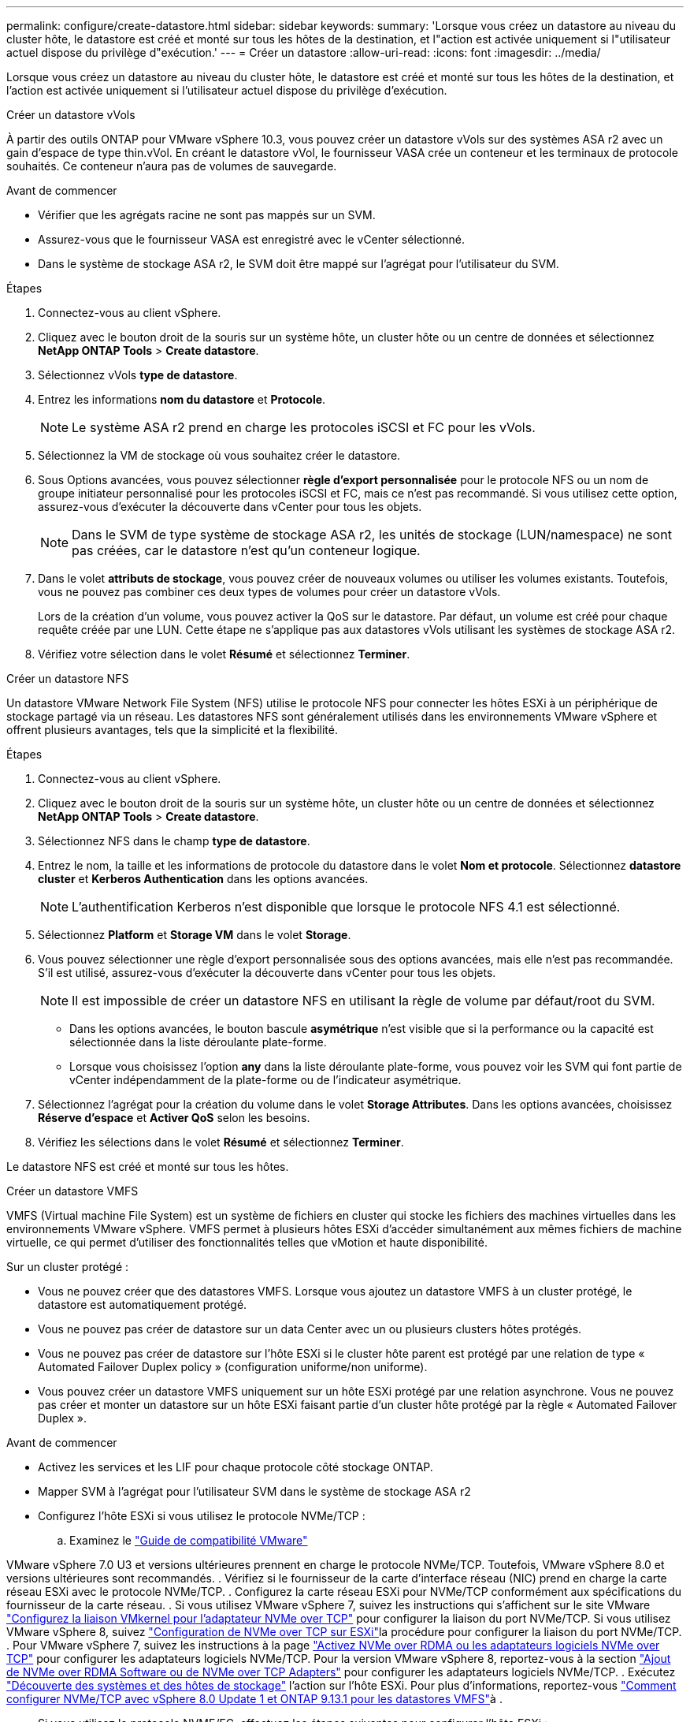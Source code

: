---
permalink: configure/create-datastore.html 
sidebar: sidebar 
keywords:  
summary: 'Lorsque vous créez un datastore au niveau du cluster hôte, le datastore est créé et monté sur tous les hôtes de la destination, et l"action est activée uniquement si l"utilisateur actuel dispose du privilège d"exécution.' 
---
= Créer un datastore
:allow-uri-read: 
:icons: font
:imagesdir: ../media/


[role="lead"]
Lorsque vous créez un datastore au niveau du cluster hôte, le datastore est créé et monté sur tous les hôtes de la destination, et l'action est activée uniquement si l'utilisateur actuel dispose du privilège d'exécution.

[role="tabbed-block"]
====
.Créer un datastore vVols
--
À partir des outils ONTAP pour VMware vSphere 10.3, vous pouvez créer un datastore vVols sur des systèmes ASA r2 avec un gain d'espace de type thin.vVol. En créant le datastore vVol, le fournisseur VASA crée un conteneur et les terminaux de protocole souhaités. Ce conteneur n'aura pas de volumes de sauvegarde.

.Avant de commencer
* Vérifier que les agrégats racine ne sont pas mappés sur un SVM.
* Assurez-vous que le fournisseur VASA est enregistré avec le vCenter sélectionné.
* Dans le système de stockage ASA r2, le SVM doit être mappé sur l'agrégat pour l'utilisateur du SVM.


.Étapes
. Connectez-vous au client vSphere.
. Cliquez avec le bouton droit de la souris sur un système hôte, un cluster hôte ou un centre de données et sélectionnez *NetApp ONTAP Tools* > *Create datastore*.
. Sélectionnez vVols *type de datastore*.
. Entrez les informations *nom du datastore* et *Protocole*.
+

NOTE: Le système ASA r2 prend en charge les protocoles iSCSI et FC pour les vVols.

. Sélectionnez la VM de stockage où vous souhaitez créer le datastore.
. Sous Options avancées, vous pouvez sélectionner *règle d'export personnalisée* pour le protocole NFS ou un nom de groupe initiateur personnalisé pour les protocoles iSCSI et FC, mais ce n'est pas recommandé. Si vous utilisez cette option, assurez-vous d'exécuter la découverte dans vCenter pour tous les objets.
+

NOTE: Dans le SVM de type système de stockage ASA r2, les unités de stockage (LUN/namespace) ne sont pas créées, car le datastore n'est qu'un conteneur logique.

. Dans le volet *attributs de stockage*, vous pouvez créer de nouveaux volumes ou utiliser les volumes existants. Toutefois, vous ne pouvez pas combiner ces deux types de volumes pour créer un datastore vVols.
+
Lors de la création d'un volume, vous pouvez activer la QoS sur le datastore. Par défaut, un volume est créé pour chaque requête créée par une LUN. Cette étape ne s'applique pas aux datastores vVols utilisant les systèmes de stockage ASA r2.

. Vérifiez votre sélection dans le volet *Résumé* et sélectionnez *Terminer*.


--
.Créer un datastore NFS
--
Un datastore VMware Network File System (NFS) utilise le protocole NFS pour connecter les hôtes ESXi à un périphérique de stockage partagé via un réseau. Les datastores NFS sont généralement utilisés dans les environnements VMware vSphere et offrent plusieurs avantages, tels que la simplicité et la flexibilité.

.Étapes
. Connectez-vous au client vSphere.
. Cliquez avec le bouton droit de la souris sur un système hôte, un cluster hôte ou un centre de données et sélectionnez *NetApp ONTAP Tools* > *Create datastore*.
. Sélectionnez NFS dans le champ *type de datastore*.
. Entrez le nom, la taille et les informations de protocole du datastore dans le volet *Nom et protocole*. Sélectionnez *datastore cluster* et *Kerberos Authentication* dans les options avancées.
+

NOTE: L'authentification Kerberos n'est disponible que lorsque le protocole NFS 4.1 est sélectionné.

. Sélectionnez *Platform* et *Storage VM* dans le volet *Storage*.
. Vous pouvez sélectionner une règle d'export personnalisée sous des options avancées, mais elle n'est pas recommandée. S'il est utilisé, assurez-vous d'exécuter la découverte dans vCenter pour tous les objets.
+

NOTE: Il est impossible de créer un datastore NFS en utilisant la règle de volume par défaut/root du SVM.

+
** Dans les options avancées, le bouton bascule *asymétrique* n'est visible que si la performance ou la capacité est sélectionnée dans la liste déroulante plate-forme.
** Lorsque vous choisissez l'option *any* dans la liste déroulante plate-forme, vous pouvez voir les SVM qui font partie de vCenter indépendamment de la plate-forme ou de l'indicateur asymétrique.


. Sélectionnez l'agrégat pour la création du volume dans le volet *Storage Attributes*. Dans les options avancées, choisissez *Réserve d'espace* et *Activer QoS* selon les besoins.
. Vérifiez les sélections dans le volet *Résumé* et sélectionnez *Terminer*.


Le datastore NFS est créé et monté sur tous les hôtes.

--
.Créer un datastore VMFS
--
VMFS (Virtual machine File System) est un système de fichiers en cluster qui stocke les fichiers des machines virtuelles dans les environnements VMware vSphere. VMFS permet à plusieurs hôtes ESXi d'accéder simultanément aux mêmes fichiers de machine virtuelle, ce qui permet d'utiliser des fonctionnalités telles que vMotion et haute disponibilité.

Sur un cluster protégé :

* Vous ne pouvez créer que des datastores VMFS. Lorsque vous ajoutez un datastore VMFS à un cluster protégé, le datastore est automatiquement protégé.
* Vous ne pouvez pas créer de datastore sur un data Center avec un ou plusieurs clusters hôtes protégés.
* Vous ne pouvez pas créer de datastore sur l'hôte ESXi si le cluster hôte parent est protégé par une relation de type « Automated Failover Duplex policy » (configuration uniforme/non uniforme).
* Vous pouvez créer un datastore VMFS uniquement sur un hôte ESXi protégé par une relation asynchrone. Vous ne pouvez pas créer et monter un datastore sur un hôte ESXi faisant partie d'un cluster hôte protégé par la règle « Automated Failover Duplex ».


.Avant de commencer
* Activez les services et les LIF pour chaque protocole côté stockage ONTAP.
* Mapper SVM à l'agrégat pour l'utilisateur SVM dans le système de stockage ASA r2
* Configurez l'hôte ESXi si vous utilisez le protocole NVMe/TCP :
+
.. Examinez le https://www.vmware.com/resources/compatibility/detail.php?deviceCategory=san&productid=49677&releases_filter=589,578,518,508,448&deviceCategory=san&details=1&partner=399&Protocols=1&transportTypes=3&isSVA=0&page=1&display_interval=10&sortColumn=Partner&sortOrder=Asc["Guide de compatibilité VMware"]




VMware vSphere 7.0 U3 et versions ultérieures prennent en charge le protocole NVMe/TCP. Toutefois, VMware vSphere 8.0 et versions ultérieures sont recommandés. . Vérifiez si le fournisseur de la carte d'interface réseau (NIC) prend en charge la carte réseau ESXi avec le protocole NVMe/TCP. . Configurez la carte réseau ESXi pour NVMe/TCP conformément aux spécifications du fournisseur de la carte réseau. . Si vous utilisez VMware vSphere 7, suivez les instructions qui s'affichent sur le site VMware https://techdocs.broadcom.com/us/en/vmware-cis/vsphere/vsphere/7-0/vsphere-storage-7-0/about-vmware-nvme-storage/configure-adapters-for-nvme-over-tcp-storage/configure-vmkernel-binding-for-the-tcp-adapter.html["Configurez la liaison VMkernel pour l'adaptateur NVMe over TCP"] pour configurer la liaison du port NVMe/TCP. Si vous utilisez VMware vSphere 8, suivez https://techdocs.broadcom.com/us/en/vmware-cis/vsphere/vsphere/8-0/vsphere-storage-8-0/about-vmware-nvme-storage/configuring-nvme-over-tcp-on-esxi.html["Configuration de NVMe over TCP sur ESXi"]la procédure pour configurer la liaison du port NVMe/TCP. . Pour VMware vSphere 7, suivez les instructions à la page https://techdocs.broadcom.com/us/en/vmware-cis/vsphere/vsphere/7-0/vsphere-storage-7-0/about-vmware-nvme-storage/add-software-nvme-over-rdma-or-nvme-over-tcp-adapters.html["Activez NVMe over RDMA ou les adaptateurs logiciels NVMe over TCP"] pour configurer les adaptateurs logiciels NVMe/TCP. Pour la version VMware vSphere 8, reportez-vous à la section https://techdocs.broadcom.com/us/en/vmware-cis/vsphere/vsphere/8-0/vsphere-storage-8-0/about-vmware-nvme-storage/configuring-nvme-over-rdma-roce-v2-on-esxi/add-software-nvme-over-rdma-or-nvme-over-tcp-adapters.html["Ajout de NVMe over RDMA Software ou de NVMe over TCP Adapters"] pour configurer les adaptateurs logiciels NVMe/TCP. . Exécutez link:../configure/discover-storage-systems-and-hosts.html["Découverte des systèmes et des hôtes de stockage"] l'action sur l'hôte ESXi. Pour plus d'informations, reportez-vous https://community.netapp.com/t5/Tech-ONTAP-Blogs/How-to-Configure-NVMe-TCP-with-vSphere-8-0-Update-1-and-ONTAP-9-13-1-for-VMFS/ba-p/445429["Comment configurer NVMe/TCP avec vSphere 8.0 Update 1 et ONTAP 9.13.1 pour les datastores VMFS"]à .

* Si vous utilisez le protocole NVME/FC, effectuez les étapes suivantes pour configurer l'hôte ESXi :
+
.. Si ce n'est pas déjà fait, activez NVMe over Fabrics (NVMe-of) sur vos hôtes ESXi.
.. Segmentation SCSI complète.
.. Assurez-vous que les hôtes ESXi et le système ONTAP sont connectés au niveau d'une couche physique et logique.




Pour configurer un SVM ONTAP pour le protocole FC, reportez-vous à https://docs.netapp.com/us-en/ontap/san-admin/configure-svm-fc-task.html["Configuration d'un SVM pour FC"]la .

Pour plus d'informations sur l'utilisation du protocole NVMe/FC avec VMware vSphere 8.0, reportez-vous à https://docs.netapp.com/us-en/ontap-sanhost/nvme_esxi_8.html["Configuration d'hôte NVMe-of pour ESXi 8.x avec ONTAP"]la .

Pour plus d'informations sur l'utilisation de NVMe/FC avec VMware vSphere 7.0, reportez-vous aux sections https://docs.netapp.com/us-en/ontap-sanhost/nvme_esxi_8.html["Guide de configuration d'hôte NVMe/FC de ONTAP"] et http://www.netapp.com/us/media/tr-4684.pdf["TR-4684"].

.Étapes
. Connectez-vous au client vSphere.
. Cliquez avec le bouton droit de la souris sur un système hôte, un cluster hôte ou un centre de données et sélectionnez *NetApp ONTAP Tools* > *Create datastore*.
. Sélectionnez le type de datastore VMFS.
. Entrez le nom, la taille et les informations de protocole du datastore dans le volet *Nom et Protocole*. Si vous choisissez d'ajouter le nouveau datastore à un cluster de datastore VMFS existant, sélectionnez le sélecteur de cluster de datastore sous Options avancées.
. Sélectionnez Storage VM dans le volet *Storage*. Indiquez le *Nom du groupe d'initiateurs personnalisé* dans la section *Options avancées*, si nécessaire. Vous pouvez choisir un groupe initiateur existant pour le datastore ou créer un nouveau groupe initiateur avec un nom personnalisé.
+
Lorsque le protocole NVMe/FC ou NVMe/TCP est sélectionné, un nouveau sous-système d'espace de noms est créé et utilisé pour le mappage de l'espace de noms. Le sous-système d'espace de noms est créé à l'aide du nom généré automatiquement qui inclut le nom du datastore. Vous pouvez renommer le sous-système d'espace de noms dans le champ *custom namespace subsystem name* des options avancées du volet *Storage*.

. Dans le volet *Storage Attributes* :
+
.. Sélectionnez *aggregate* dans les options de la liste déroulante.
+

NOTE: Pour les systèmes de stockage ASA r2, l'option *aggregate* n'est pas présentée, car le stockage ASA r2 est désagrégée. Lorsque vous choisissez un SVM de type de système de stockage ASA r2, la page des attributs de stockage affiche les options d'activation de la QoS.

.. Conformément au protocole sélectionné, une unité de stockage (LUN/namespace) est créée avec une réserve d'espace de type thin.
+

NOTE: À partir de ONTAP 9.16.1, les systèmes de stockage ASA r2 prennent en charge jusqu'à 12 nœuds par cluster.

.. Sélectionner le *niveau de service Performance* pour les systèmes de stockage ASA r2 avec un SVM à 12 nœuds qui est un cluster hétérogène. Cette option n'est pas disponible si le SVM sélectionné est un cluster homogène ou utilise un utilisateur SVM.
+
'Any' est la valeur par défaut du niveau de service de performance (PSL). Ce paramètre crée l'unité de stockage à l'aide de l'algorithme de placement équilibré ONTAP. Toutefois, vous pouvez sélectionner l'option performance ou Extreme selon vos besoins.

.. Sélectionnez *utiliser le volume existant*, *Activer les options QoS* selon les besoins et fournissez les détails.
+

NOTE: Dans le type de stockage ASA r2, la création ou la sélection de volume ne s'applique pas à la création d'unité de stockage (LUN/espace de noms). Par conséquent, ces options ne sont pas affichées.

+

NOTE: Vous ne pouvez pas utiliser le volume existant pour créer un datastore VMFS avec le protocole NVMe/FC ou NVMe/TCP ; vous devez en créer un nouveau.



. Vérifiez les détails du datastore dans le volet *Summary* et sélectionnez *Finish*.



NOTE: Si vous créez le datastore sur un cluster protégé, un message en lecture seule s'affiche : « le datastore est en cours de montage sur un cluster protégé ».

.Résultat
Le datastore VMFS est créé et monté sur tous les hôtes.

--
====